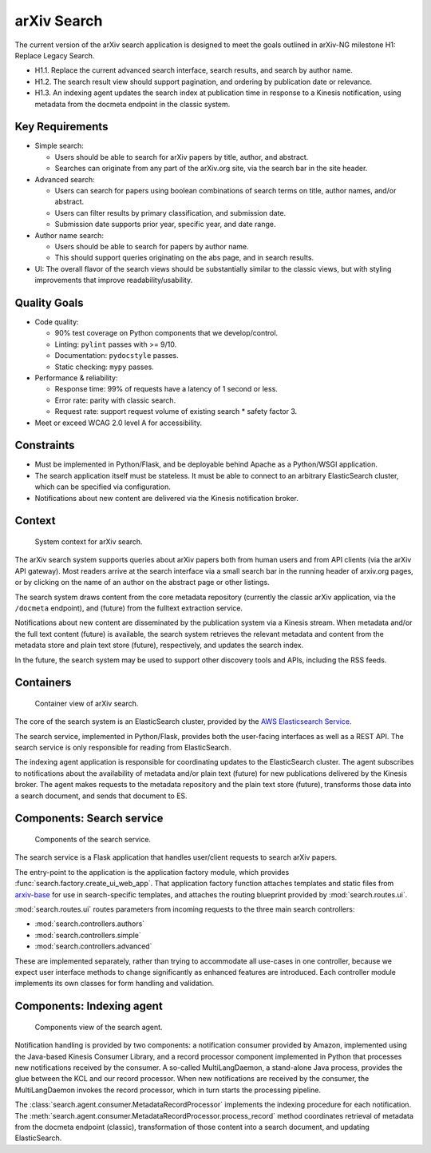 arXiv Search
************

The current version of the arXiv search application is designed to meet the
goals outlined in arXiv-NG milestone H1: Replace Legacy Search.

- H1.1. Replace the current advanced search interface, search results, and
  search by author name.
- H1.2. The search result view should support pagination, and ordering by
  publication date or relevance.
- H1.3. An indexing agent updates the search index at publication time in
  response to a Kinesis notification, using metadata from the docmeta endpoint
  in the classic system.

Key Requirements
================

- Simple search:

  - Users should be able to search for arXiv papers by title, author, and
    abstract.
  - Searches can originate from any part of the arXiv.org site, via the
    search bar in the site header.

- Advanced search:

  - Users can search for papers using boolean combinations of search terms on
    title, author names, and/or abstract.
  - Users can filter results by primary classification, and submission date.
  - Submission date supports prior year, specific year, and date range.

- Author name search:

  - Users should be able to search for papers by author name.
  - This should support queries originating on the abs page, and in search
    results.

- UI: The overall flavor of the search views should be substantially
  similar to the classic views, but with styling improvements that improve
  readability/usability.

Quality Goals
=============
- Code quality:

  - 90% test coverage on Python components that we develop/control.
  - Linting: ``pylint`` passes with >= 9/10.
  - Documentation: ``pydocstyle`` passes.
  - Static checking: ``mypy`` passes.

- Performance & reliability:

  - Response time: 99% of requests have a latency of 1 second or less.
  - Error rate: parity with classic search.
  - Request rate: support request volume of existing search * safety factor 3.

- Meet or exceed WCAG 2.0 level A for accessibility.

Constraints
===========
- Must be implemented in Python/Flask, and be deployable behind Apache as a
  Python/WSGI application.
- The search application itself must be stateless. It must be able to connect
  to an arbitrary ElasticSearch cluster, which can be specified via
  configuration.
- Notifications about new content are delivered via the Kinesis notification
  broker.

Context
=======
.. _figure-ng-search-context:

.. figure:: _static/diagrams/ng-search-context.png
   :target: _static/diagrams/ng-search-context.png

   System context for arXiv search.

The arXiv search system supports queries about arXiv papers both from human
users and from API clients (via the arXiv API gateway). Most readers arrive
at the search interface via a small search bar in the running header of
arxiv.org pages, or by clicking on the name of an author on the abstract page
or other listings.

The search system draws content from the core metadata repository (currently
the classic arXiv application, via the ``/docmeta`` endpoint), and (future)
from the fulltext extraction service.

Notifications about new content are disseminated by the publication system via
a Kinesis stream. When metadata and/or the full text content (future) is
available, the search system retrieves the relevant metadata and content from
the metadata store and plain text store (future), respectively, and updates the
search index.

In the future, the search system may be used to support other discovery tools
and APIs, including the RSS feeds.

Containers
==========

.. _figure-ng-search-subsystems:

.. figure:: _static/diagrams/ng-search-subsystems.png
   :target: _static/diagrams/ng-search-subsystems.png

   Container view of arXiv search.

The core of the search system is an ElasticSearch cluster, provided by the `AWS
Elasticsearch Service <https://aws.amazon.com/elasticsearch-service/>`_.

The search service, implemented in Python/Flask, provides both the user-facing
interfaces as well as a REST API. The search service is only responsible for
reading from ElasticSearch.

The indexing agent application is responsible for coordinating updates to the
ElasticSearch cluster. The agent subscribes to notifications about the
availability of metadata and/or plain text (future) for new publications
delivered by the Kinesis broker. The agent makes requests to the metadata
repository and the plain text store (future), transforms those data into a
search document, and sends that document to ES.


Components: Search service
==========================

.. _figure-ng-search-application-components:

.. figure:: _static/diagrams/ng-search-service-components.png
   :target: _static/diagrams/ng-search-service-components.png

   Components of the search service.

The search service is a Flask application that handles user/client requests to
search arXiv papers.

The entry-point to the application is the application factory module, which
provides :func:`search.factory.create_ui_web_app`. That application factory
function attaches templates and static files from `arxiv-base
<https://github.com/cul-it/arxiv-base>`_ for use in search-specific templates,
and attaches the routing blueprint provided by :mod:`search.routes.ui`.

:mod:`search.routes.ui` routes parameters from incoming requests to the three
main search controllers:

- :mod:`search.controllers.authors`
- :mod:`search.controllers.simple`
- :mod:`search.controllers.advanced`

These are implemented separately, rather than trying to accommodate all
use-cases in one controller, because we expect user interface methods to change
significantly as enhanced features are introduced. Each controller module
implements its own classes for form handling and validation.



Components: Indexing agent
==========================

.. _figure-ng-search-indexing-agent-components:

.. figure:: _static/diagrams/ng-search-indexing-agent-components.png
   :target: _static/diagrams/ng-search-indexing-agent-components.png

   Components view of the search agent.

Notification handling is provided by two components: a notification consumer
provided by Amazon, implemented using the Java-based Kinesis Consumer
Library, and a record processor component implemented in Python that
processes new notifications received by the consumer. A so-called
MultiLangDaemon, a stand-alone Java process, provides the glue between the
KCL and our record processor. When new notifications are received by the
consumer, the MultiLangDaemon invokes the record processor, which in turn
starts the processing pipeline.

The :class:`search.agent.consumer.MetadataRecordProcessor` implements the
indexing procedure for each notification. The
:meth:`search.agent.consumer.MetadataRecordProcessor.process_record` method
coordinates retrieval of metadata from the docmeta endpoint (classic),
transformation of those content into a search document, and updating
ElasticSearch.
